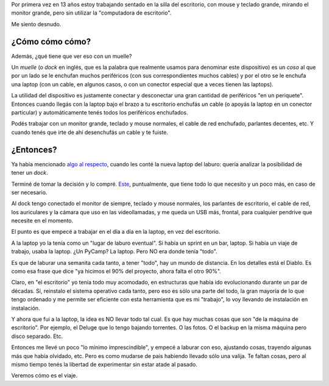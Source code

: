 .. title: Usando un muelle
.. date: 2021-04-16 20:50:00
.. tags: dock, laptop, enchufes, trabajo, estructuras

Por primera vez en 13 años estoy trabajando sentado en la silla del escritorio, con mouse y teclado grande, mirando el monitor grande, pero sin utilizar la "computadora de escritorio".

Me siento desnudo.


¿Cómo cómo cómo?
----------------

Además, ¿qué tiene que ver eso con un muelle?

Un *muelle* (o *dock* en inglés, que es la palabra que realmente usamos para denominar este dispositivo) es un *coso* al que por un lado se le enchufan muchos periféricos (con sus correspondientes muchos cables) y por el otro se le enchufa una laptop (con un cable, en algunos casos, o con un conector especial que a veces tienen las laptops).

La utilidad del dispositivo es justamente conectar y desconectar una gran cantidad de periféricos "en un periquete". Entonces cuando llegás con la laptop bajo el brazo a tu escritorio enchufás *un* cable (o apoyás la laptop en un conector particular) y automáticamente tenés todos los periféricos enchufados. 

.. image:: /images/dock-conectado.jpeg
    :alt: Ejemplo de dock (con muchos cables) conectado fácil a la laptop

Podés trabajar con un monitor grande, teclado y mouse normales, el cable de red enchufado, parlantes decentes, etc. Y cuando tenés que irte de ahí desenchufás *un* cable y te fuiste.


¿Entonces?
----------

Ya había mencionado `algo al respecto <https://blog.taniquetil.com.ar/posts/0826/>`_, cuando les conté la nueva laptop del laburo: quería analizar la posibilidad de tener un *dock*.

Terminé de tomar la decisión y lo compré. `Este <https://www.lenovo.com/us/en/accessories-and-monitors/docking/universal-cable-docks-thunderbolt/Thunderbolt-Dock-Gen-2-US/p/40AN0135US>`_, puntualmente, que tiene todo lo que necesito y un poco más, en caso de ser necesario.

.. image:: /images/dock-deatras.jpeg 
    :alt: Enchufecitos, muchos enchufecitos

Al dock tengo conectado el monitor de siempre, teclado y mouse normales, los parlantes de escritorio, el cable de red, los auriculares y la cámara que uso en las videollamadas, y me queda un USB más, frontal, para cualquier pendrive que necesite en el momento.

El punto es que empecé a trabajar en el día a día en la laptop, en vez del escritorio.

A la laptop yo la tenía como un "lugar de laburo eventual". Si había un sprint en un bar, laptop. Si había un viaje de trabajo, usaba la laptop. ¿Un PyCamp? La laptop. Pero NO era donde tenía "todo". 

Es que de laburar una semanita cada tanto, a tener "todo", hay un mundo de distancia. En los detalles está el Diablo. Es como esa frase que dice "ya hicimos el 90% del proyecto, ahora falta el otro 90%".

Claro, en "el escritorio" yo tenía todo muy acomodado, en estructuras que había ido evolucionando durante un par de décadas. Sí, reinstalo el sistema operativo cada tanto, pero eso es sólo una parte del todo, la gran mayoría de lo que tengo ordenado y me permite ser eficiente con esta herramienta que es mi "trabajo", lo voy llevando de instalación en instalación.

Y ahora que fui a la laptop, la idea es NO llevar todo tal cual. Es que hay muchas cosas que son "de la máquina de escritorio". Por ejemplo, el Deluge que lo tengo bajando torrentes. O las fotos. O el backup en la misma máquina pero disco separado. Etc. 

Entonces me llevé un poco "lo mínimo imprescindible", y empecé a laburar con eso, ajustando cosas, trayendo algunas más que había olvidado, etc. Pero es como mudarse de pais habiendo llevado sólo una valija. Te faltan cosas, pero al mismo tiempo tenés la libertad de experimentar sin estar atade al pasado.

Veremos cómo es el viaje.
